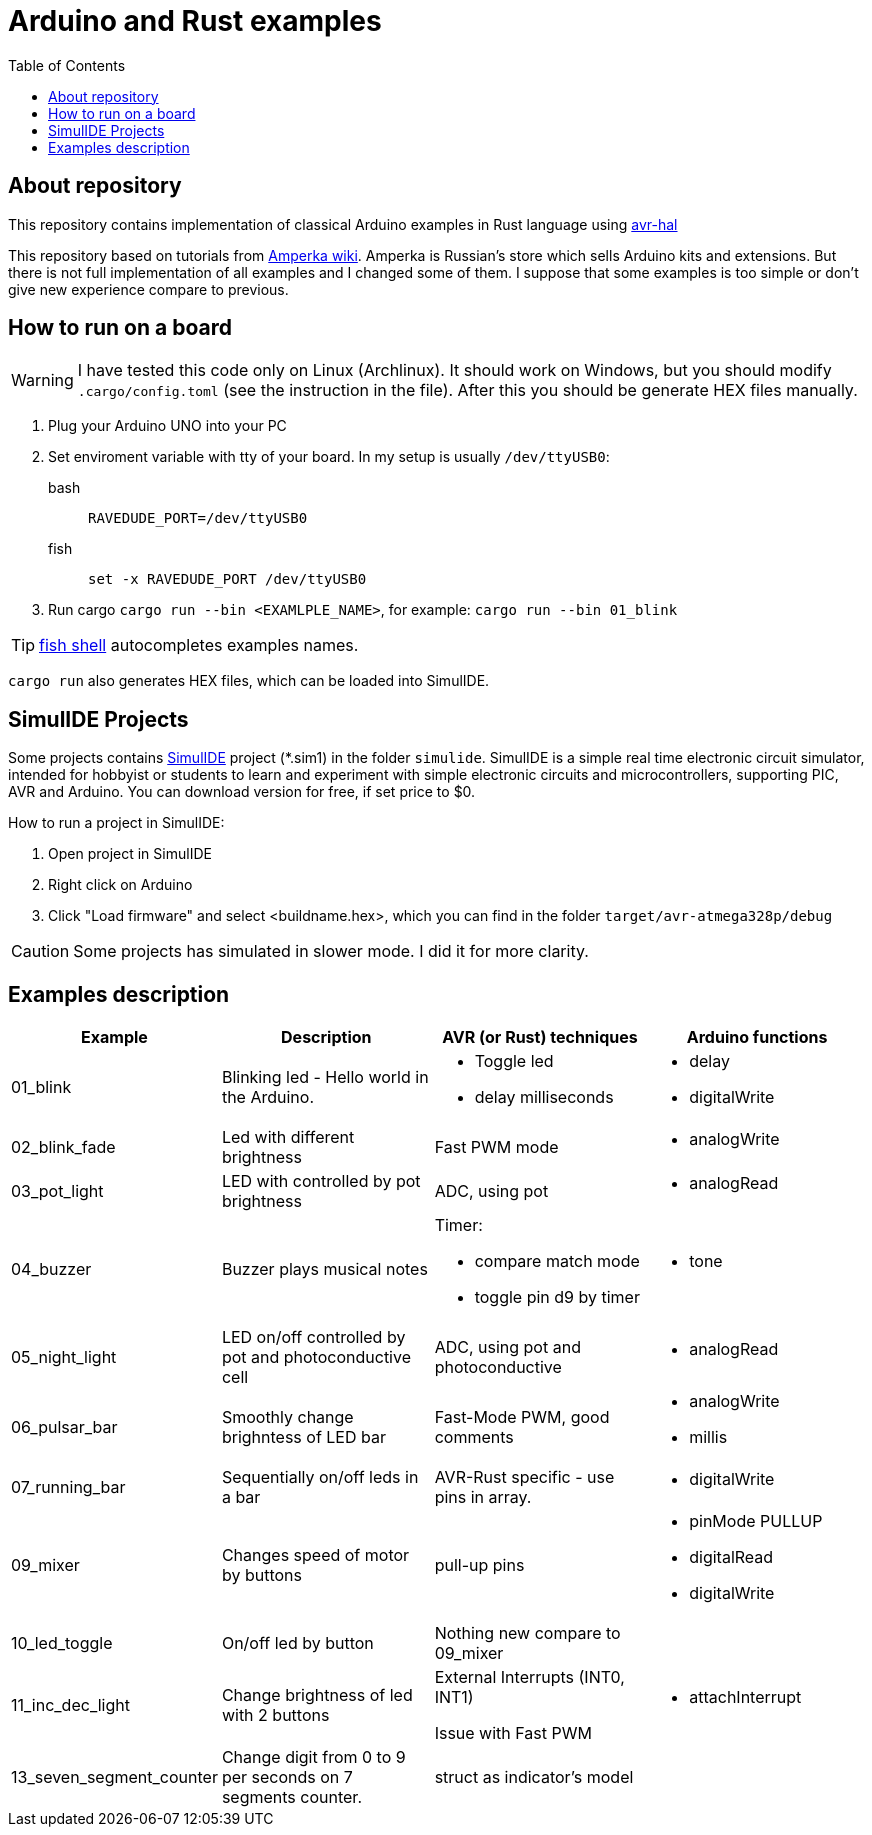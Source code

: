 = Arduino and Rust examples
:toc:

## About repository
This repository contains implementation of classical Arduino examples in Rust language using https://github.com/Rahix/avr-hal[avr-hal]

This repository based on tutorials from http://wiki.amperka.ru/%D0%BA%D0%BE%D0%BD%D1%81%D0%BF%D0%B5%D0%BA%D1%82-arduino#%D1%8D%D0%BA%D1%81%D0%BF%D0%B5%D1%80%D0%B8%D0%BC%D0%B5%D0%BD%D1%82%D1%8B[Amperka wiki]. Amperka is Russian's store which sells Arduino kits and extensions. But there is not full implementation of all examples and I changed some of them. I suppose that some examples is too simple or don't give new experience compare to previous.

## How to run on a board

WARNING: I have tested this code only on Linux (Archlinux). It should work on Windows, but you should modify `.cargo/config.toml` (see the instruction in the file). After this you should be generate HEX files manually.

. Plug your Arduino UNO into your PC
. Set enviroment variable with tty of your board. In my setup is usually `/dev/ttyUSB0`:
bash:: ``RAVEDUDE_PORT=/dev/ttyUSB0``
fish:: `set -x RAVEDUDE_PORT /dev/ttyUSB0`
. Run cargo `cargo run --bin <EXAMLPLE_NAME>`,
  for example: `cargo run --bin 01_blink`

TIP: https://fishshell.com/[fish shell] autocompletes examples names.

`cargo run` also generates HEX files, which can be loaded into SimulIDE.

## SimulIDE Projects

Some projects contains https://www.simulide.com/p/home.html[SimulIDE] project (*.sim1) in the folder `simulide`. SimulIDE is a simple real time electronic circuit simulator, intended for hobbyist or students to learn and experiment with simple electronic circuits and microcontrollers, supporting PIC, AVR and Arduino. You can download version for free, if set price to $0.

How to run a project in SimulIDE:

. Open project in SimulIDE
. Right click on Arduino 
. Click "Load firmware" and select <buildname.hex>, which you can find in the folder ``target/avr-atmega328p/debug``

CAUTION: Some projects has simulated in slower mode. I did it for more clarity.

## Examples description

[cols="1,2,2a,2a"]
|===
| Example  | Description | AVR (or Rust) techniques | Arduino functions 

| 01_blink 
| Blinking led - Hello world in the Arduino.  
| * Toggle led 
  * delay milliseconds 
|  * delay
   * digitalWrite


| 02_blink_fade 
| Led with different brightness 
| Fast PWM mode 
| * analogWrite


| 03_pot_light 
| LED with controlled by pot brightness
| ADC, using pot
| * analogRead

| 04_buzzer
| Buzzer plays musical notes
| Timer: 

  * compare match mode
  * toggle pin d9 by timer
| * tone

| 05_night_light
| LED on/off controlled by pot and photoconductive cell
| ADC, using pot and photoconductive
| * analogRead

| 06_pulsar_bar
| Smoothly change brighntess of LED bar
| Fast-Mode PWM, good comments
| * analogWrite
  * millis


| 07_running_bar
| Sequentially on/off leds in a bar
| AVR-Rust specific - use pins in array.
| * digitalWrite

| 09_mixer
| Changes speed of motor by buttons
| pull-up pins
| * pinMode PULLUP
  * digitalRead
  * digitalWrite

| 10_led_toggle
| On/off led by button
| Nothing new compare to 09_mixer
| 

| 11_inc_dec_light
| Change brightness of led with 2 buttons
| External Interrupts (INT0, INT1) 
  
Issue with Fast PWM
| * attachInterrupt

| 13_seven_segment_counter
| Change digit from 0 to 9 per seconds on 7 segments counter.
| struct as indicator's model
|

| 14_shift_register.rs

|===